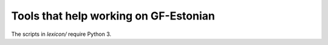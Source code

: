 Tools that help working on GF-Estonian
======================================

The scripts in `lexicon/` require Python 3.
